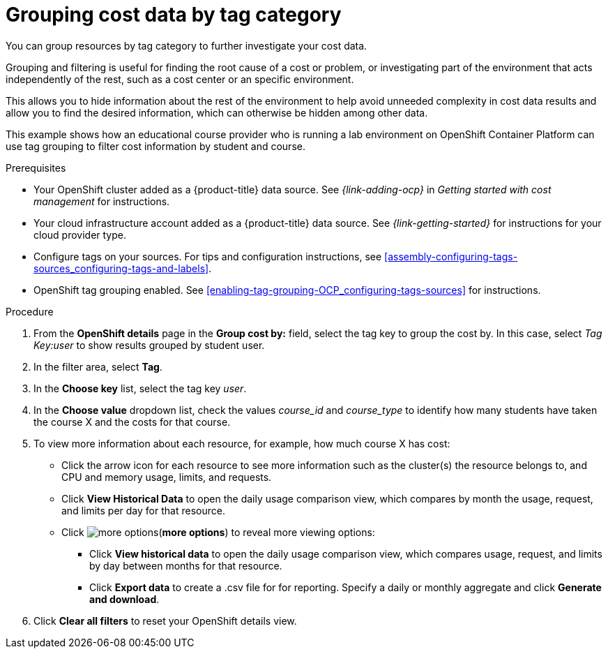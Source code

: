 // Module included in the following assemblies:
//
// assembly-viewing-and-exporting-your-cost-data.adoc
:_content-type: PROCEDURE
:experimental:

[id="grouping-cost-data-tag-category_{context}"]
= Grouping cost data by tag category


[role="_abstract"]
You can group resources by tag category to further investigate your cost data.

Grouping and filtering is useful for finding the root cause of a cost or problem, or investigating part of the environment that acts independently of the rest, such as a cost center or an specific environment.

This allows you to hide information about the rest of the environment to help avoid unneeded complexity in cost data results and allow you to find the desired information, which can otherwise be hidden among other data.

This example shows how an educational course provider who is running a lab environment on OpenShift Container Platform can use tag grouping to filter cost information by student and course.

.Prerequisites

* Your OpenShift cluster added as a {product-title} data source. See _{link-adding-ocp}_ in _Getting started with cost management_ for instructions.
* Your cloud infrastructure account added as a {product-title} data source. See _{link-getting-started}_ for instructions for your cloud provider type.
* Configure tags on your sources. For tips and configuration instructions, see xref:assembly-configuring-tags-sources_configuring-tags-and-labels[].
* OpenShift tag grouping enabled. See xref:enabling-tag-grouping-OCP_configuring-tags-sources[] for instructions.

.Procedure

. From the *OpenShift details* page in the *Group cost by:* field, select the tag key to group the cost by. In this case, select _Tag Key:user_ to show results grouped by student user.
. In the filter area, select *Tag*.
. In the *Choose key* list, select the tag key _user_.
. In the *Choose value* dropdown list, check the values _course_id_ and _course_type_ to identify how many students have taken the course X and the costs for that course.
// course_id=XYZ and course_type=ILT
//What would you want to do next? What's the result?
. To view more information about each resource, for example, how much course X has cost:
* Click the arrow icon for each resource to see more information such as the cluster(s) the resource belongs to, and CPU and memory usage, limits, and requests.
* Click *View Historical Data* to open the daily usage comparison view, which compares by month the usage, request, and limits per day for that resource.
* Click image:more-options.png[](*more options*) to reveal more viewing options:
** Click *View historical data* to open the daily usage comparison view, which compares usage, request, and limits by day between months for that resource.
** Click *Export data* to create a .csv file for for reporting. Specify a daily or monthly aggregate and click *Generate and download*.
. Click *Clear all filters* to reset your OpenShift details view.
